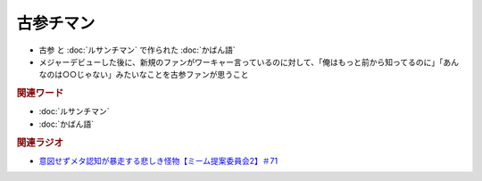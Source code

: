 古参チマン
====================
.. glossary::
  古参チマン : こ

* 古参 と :doc:`ルサンチマン` で作られた :doc:`かばん語`
* メジャーデビューした後に、新規のファンがワーキャー言っているのに対して、「俺はもっと前から知ってるのに」「あんなのは○○じゃない」みたいなことを古参ファンが思うこと

.. rubric:: 関連ワード
* :doc:`ルサンチマン`
* :doc:`かばん語`

.. rubric:: 関連ラジオ
* `意図せずメタ認知が暴走する悲しき怪物【ミーム提案委員会2】＃71`_

.. _意図せずメタ認知が暴走する悲しき怪物【ミーム提案委員会2】＃71: https://www.youtube.com/watch?v=sj7eer2tArs


